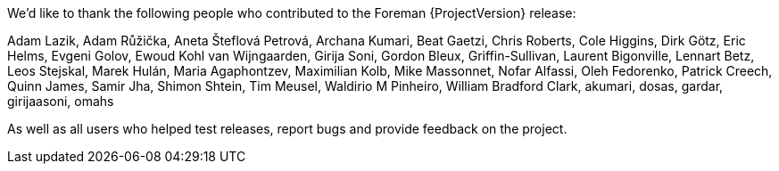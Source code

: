We’d like to thank the following people who contributed to the Foreman {ProjectVersion} release:

Adam Lazik,
Adam Růžička,
Aneta Šteflová Petrová,
Archana Kumari,
Beat Gaetzi,
Chris Roberts,
Cole Higgins,
Dirk Götz,
Eric Helms,
Evgeni Golov,
Ewoud Kohl van Wijngaarden,
Girija Soni,
Gordon Bleux,
Griffin-Sullivan,
Laurent Bigonville,
Lennart Betz,
Leos Stejskal,
Marek Hulán,
Maria Agaphontzev,
Maximilian Kolb,
Mike Massonnet,
Nofar Alfassi,
Oleh Fedorenko,
Patrick Creech,
Quinn James,
Samir Jha,
Shimon Shtein,
Tim Meusel,
Waldirio M Pinheiro,
William Bradford Clark,
akumari,
dosas,
gardar,
girijaasoni,
omahs


As well as all users who helped test releases, report bugs and provide feedback on the project.
